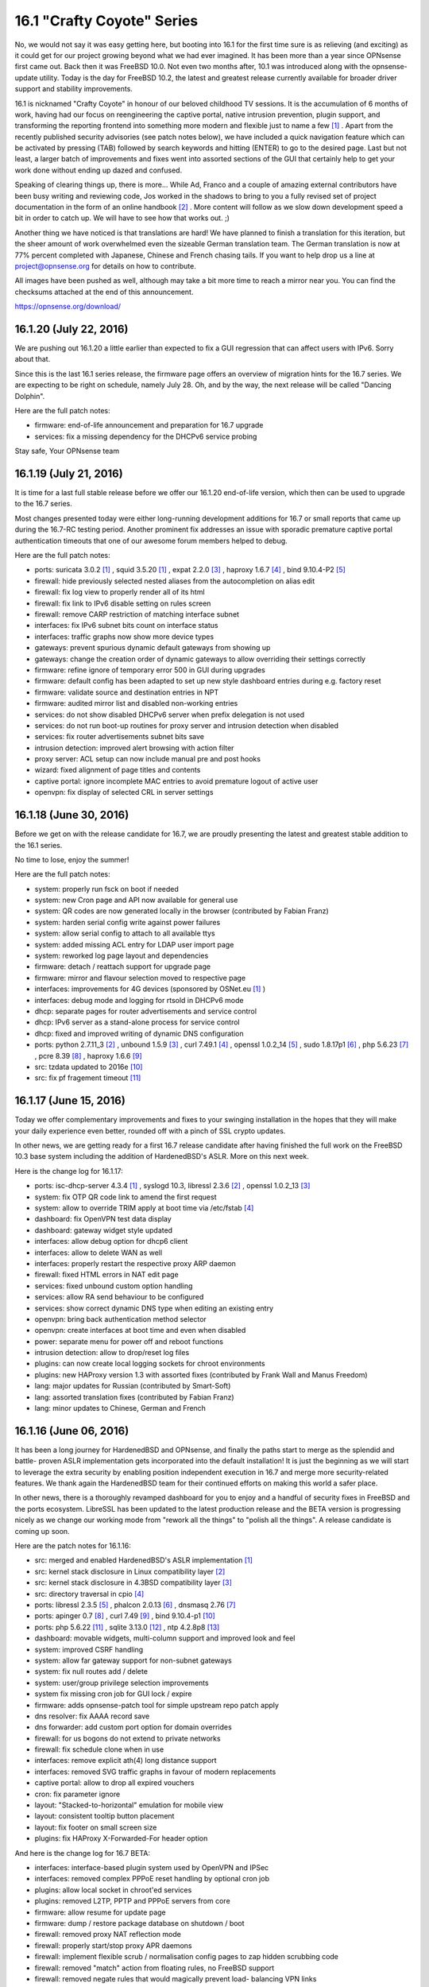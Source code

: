 ===========================================================================================
16.1  "Crafty Coyote" Series
===========================================================================================



No, we would not say it was easy getting here, but booting into 16.1
for the first time sure is as relieving (and exciting) as it could get
for our project growing beyond what we had ever imagined.  It has been
more than a year since OPNsense first came out.  Back then it was
FreeBSD 10.0.  Not even two months after, 10.1 was introduced along
with the opnsense-update utility.  Today is the day for FreeBSD 10.2,
the latest and greatest release currently available for broader driver
support and stability improvements.

16.1 is nicknamed "Crafty Coyote" in honour of our beloved childhood
TV sessions.  It is the accumulation of 6 months of work, having had
our focus on reengineering the captive portal, native intrusion
prevention, plugin support, and transforming the reporting frontend
into something more modern and flexible just to name a few `[1] <https://opnsense.org/about/road-map/>`__ .  Apart
from the recently published security advisories (see patch notes below),
we have included a quick navigation feature which can be activated by
pressing (TAB) followed by search keywords and hitting (ENTER) to go to
the desired page.  Last but not least, a larger batch of improvements
and fixes went into assorted sections of the GUI that certainly help
to get your work done without ending up dazed and confused.

Speaking of clearing things up, there is more...  While Ad, Franco
and a couple of amazing external contributors have been busy writing
and reviewing code, Jos worked in the shadows to bring to you a fully
revised set of project documentation in the form of an online
handbook `[2] <https://docs.opnsense.org/>`__ .  More content will follow as we slow down development
speed a bit in order to catch up.  We will have to see how that works
out.  ;)

Another thing we have noticed is that translations are hard!  We have
planned to finish a translation for this iteration, but the sheer
amount of work overwhelmed even the sizeable German translation team.
The German translation is now at 77% percent completed with Japanese,
Chinese and French chasing tails.  If you want to help drop us a line
at project@opnsense.org for details on how to contribute.

All images have been pushed as well, although may take a bit more time
to reach a mirror near you.  You can find the checksums attached at the
end of this announcement.

https://opnsense.org/download/


--------------------------------------------------------------------------
16.1.20 (July 22, 2016)
--------------------------------------------------------------------------


We are pushing out 16.1.20 a little earlier than expected to fix a
GUI regression that can affect users with IPv6.  Sorry about that.

Since this is the last 16.1 series release, the firmware page offers
an overview of migration hints for the 16.7 series.  We are expecting
to be right on schedule, namely July 28.  Oh, and by the way, the next
release will be called "Dancing Dolphin".

Here are the full patch notes:

* firmware: end-of-life announcement and preparation for 16.7 upgrade
* services: fix a missing dependency for the DHCPv6 service probing


Stay safe,
Your OPNsense team

--------------------------------------------------------------------------
16.1.19 (July 21, 2016)
--------------------------------------------------------------------------


It is time for a last full stable release before we offer our
16.1.20 end-of-life version, which then can be used to upgrade
to the 16.7 series.

Most changes presented today were either long-running development
additions for 16.7 or small reports that came up during the 16.7-RC
testing period.  Another prominent fix addresses an issue with
sporadic premature captive portal authentication timeouts that
one of our awesome forum members helped to debug.

Here are the full patch notes:

* ports: suricata 3.0.2 `[1] <https://suricata-ids.org/2016/06/20/suricata-3-0-2-released/>`__ , squid 3.5.20 `[1] <https://suricata-ids.org/2016/06/20/suricata-3-0-2-released/>`__ , expat 2.2.0 `[3] <http://expat.sourceforge.net/>`__ ,
  haproxy 1.6.7 `[4] <http://www.haproxy.org/download/1.6/src/CHANGELOG>`__ , bind 9.10.4-P2 `[5] <https://kb.isc.org/article/AA-01396/81/BIND-9.10.4-P2-Release-Notes.html>`__ 
* firewall: hide previously selected nested aliases from the
  autocompletion on alias edit
* firewall: fix log view to properly render all of its html
* firewall: fix link to IPv6 disable setting on rules screen
* firewall: remove CARP restriction of matching interface subnet
* interfaces: fix IPv6 subnet bits count on interface status
* interfaces: traffic graphs now show more device types
* gateways: prevent spurious dynamic default gateways from showing up
* gateways: change the creation order of dynamic gateways to allow
  overriding their settings correctly
* firmware: refine ignore of temporary error 500 in GUI during upgrades
* firmware: default config has been adapted to set up new style
  dashboard entries during e.g. factory reset
* firmware: validate source and destination entries in NPT
* firmware: audited mirror list and disabled non-working entries
* services: do not show disabled DHCPv6 server when prefix delegation
  is not used
* services: do not run boot-up routines for proxy server and intrusion
  detection when disabled
* services: fix router advertisements subnet bits save
* intrusion detection: improved alert browsing with action filter
* proxy server: ACL setup can now include manual pre and post hooks
* wizard: fixed alignment of page titles and contents
* captive portal: ignore incomplete MAC entries to avoid premature
  logout of active user
* openvpn: fix display of selected CRL in server settings



--------------------------------------------------------------------------
16.1.18 (June 30, 2016)
--------------------------------------------------------------------------


Before we get on with the release candidate for 16.7, we are proudly
presenting the latest and greatest stable addition to the 16.1 series.

No time to lose, enjoy the summer!

Here are the full patch notes:

* system: properly run fsck on boot if needed
* system: new Cron page and API now available for general use
* system: QR codes are now generated locally in the browser
  (contributed by Fabian Franz)
* system: harden serial config write against power failures
* system: allow serial config to attach to all available ttys
* system: added missing ACL entry for LDAP user import page
* system: reworked log page layout and dependencies
* firmware: detach / reattach support for upgrade page
* firmware: mirror and flavour selection moved to respective page
* interfaces: improvements for 4G devices (sponsored by OSNet.eu `[1] <https://www.osnet.eu/>`__ )
* interfaces: debug mode and logging for rtsold in DHCPv6 mode
* dhcp: separate pages for router advertisements and service control
* dhcp: IPv6 server as a stand-alone process for service control
* dhcp: fixed and improved writing of dynamic DNS configuration
* ports: python 2.7.11_3 `[2] <http://bugs.python.org/issue26171>`__ , unbound 1.5.9 `[3] <https://nlnetlabs.nl/projects/unbound/download/>`__ , curl 7.49.1 `[4] <https://curl.haxx.se/changes.html>`__ ,
  openssl 1.0.2_14 `[5] <https://cve.mitre.org/cgi-bin/cvename.cgi?name=CVE-2016-2177>`__ , sudo 1.8.17p1 `[6] <https://www.sudo.ws/sudo/changes.html>`__ , php 5.6.23 `[7] <https://php.net/ChangeLog-5.php#5.6.23>`__ ,
  pcre 8.39 `[8] <http://www.pcre.org/original/changelog.txt>`__ , haproxy 1.6.6 `[9] <http://www.haproxy.org/download/1.6/src/CHANGELOG>`__ 
* src: tzdata updated to 2016e `[10] <http://mm.icann.org/pipermail/tz-announce/2016-June/000039.html>`__ 
* src: fix pf fragement timeout `[11] <https://lists.freebsd.org/pipermail/freebsd-pf/2016-May/008044.html>`__ 



--------------------------------------------------------------------------
16.1.17 (June 15, 2016)
--------------------------------------------------------------------------


Today we offer complementary improvements and fixes to your swinging
installation in the hopes that they will make your daily experience
even better, rounded off with a pinch of SSL crypto updates.

In other news, we are getting ready for a first 16.7 release candidate
after having finished the full work on the FreeBSD 10.3 base system
including the addition of HardenedBSD's ASLR.  More on this next week.

Here is the change log for 16.1.17:

* ports: isc-dhcp-server 4.3.4 `[1] <https://kb.isc.org/article/AA-01364/82/DHCP-4.3.4-Release-Notes.html>`__ , syslogd 10.3, libressl 2.3.6 `[2] <http://ftp.openbsd.org/pub/OpenBSD/LibreSSL/libressl-2.3.6-relnotes.txt>`__ , openssl 1.0.2_13 `[3] <https://github.com/freebsd/freebsd-ports/commit/5ae24c9c91bd>`__ 
* system: fix OTP QR code link to amend the first request
* system: allow to override TRIM apply at boot time via /etc/fstab `[4] <https://forum.opnsense.org/index.php?topic=3044>`__ 
* dashboard: fix OpenVPN test data display
* dashboard: gateway widget style updated
* interfaces: allow debug option for dhcp6 client
* interfaces: allow to delete WAN as well
* interfaces: properly restart the respective proxy ARP daemon
* firewall: fixed HTML errors in NAT edit page
* services: fixed unbound custom option handling
* services: allow RA send behaviour to be configured
* services: show correct dynamic DNS type when editing an existing entry
* openvpn: bring back authentication method selector
* openvpn: create interfaces at boot time and even when disabled
* power: separate menu for power off and reboot functions
* intrusion detection: allow to drop/reset log files
* plugins: can now create local logging sockets for chroot environments
* plugins: new HAProxy version 1.3 with assorted fixes (contributed by Frank Wall and Manus Freedom)
* lang: major updates for Russian (contributed by Smart-Soft)
* lang: assorted translation fixes (contributed by Fabian Franz)
* lang: minor updates to Chinese, German and French



--------------------------------------------------------------------------
16.1.16 (June 06, 2016)
--------------------------------------------------------------------------


It has been a long journey for HardenedBSD and OPNsense, and
finally the paths start to merge as the splendid and battle-
proven ASLR implementation gets incorporated into the default
installation!  It is just the beginning as we will start to
leverage the extra security by enabling position independent
execution in 16.7 and merge more security-related features.
We thank again the HardenedBSD team for their continued efforts
on making this world a safer place.

In other news, there is a thoroughly revamped dashboard for you
to enjoy and a handful of security fixes in FreeBSD and the ports
ecosystem.  LibreSSL has been updated to the latest production
release and the BETA version is progressing nicely as we change
our working mode from "rework all the things" to "polish all the
things".  A release candidate is coming up soon.

Here are the patch notes for 16.1.16:

* src: merged and enabled HardenedBSD's ASLR implementation `[1] <https://github.com/yetitecnologia/src/commit/e13c0d42ebbd4>`__ 
* src: kernel stack disclosure in Linux compatibility layer `[2] <https://www.freebsd.org/security/advisories/FreeBSD-SA-16:20.linux.asc>`__ 
* src: kernel stack disclosure in 4.3BSD compatibility layer `[3] <https://www.freebsd.org/security/advisories/FreeBSD-SA-16:21.43bsd.asc>`__ 
* src: directory traversal in cpio `[4] <https://www.freebsd.org/security/advisories/FreeBSD-SA-16:22.libarchive.asc>`__ 
* ports: libressl 2.3.5 `[5] <http://ftp.openbsd.org/pub/OpenBSD/LibreSSL/libressl-2.3.5-relnotes.txt>`__ , phalcon 2.0.13 `[6] <https://github.com/phalcon/cphalcon/releases/tag/phalcon-v2.0.13>`__ , dnsmasq 2.76 `[7] <https://www.thekelleys.org.uk/dnsmasq/CHANGELOG>`__ 
* ports: apinger 0.7 `[8] <https://github.com/yetitecnologia/apinger/blob/master/NEWS>`__ , curl 7.49 `[9] <https://curl.haxx.se/changes.html>`__ , bind 9.10.4-p1 `[10] <https://kb.isc.org/article/AA-01383/81/BIND-9.10.4-P1-Release-Notes.html>`__ 
* ports: php 5.6.22 `[11] <https://php.net/ChangeLog-5.php#5.6.22>`__ , sqlite 3.13.0 `[12] <https://sqlite.org/releaselog/3_13_0.html>`__ , ntp 4.2.8p8 `[13] <https://www.eecis.udel.edu/~ntp/ntp_spool/ntp4/ChangeLog-stable>`__ 
* dashboard: movable widgets, multi-column support and improved
  look and feel
* system: improved CSRF handling
* system: allow far gateway support for non-subnet gateways
* system: fix null routes add / delete
* system: user/group privilege selection improvements
* system fix missing cron job for GUI lock / expire
* firmware: adds opnsense-patch tool for simple upstream repo patch apply
* dns resolver: fix AAAA record save
* dns forwarder: add custom port option for domain overrides
* firewall: for us bogons do not extend to private networks
* firewall: fix schedule clone when in use
* interfaces: remove explicit ath(4) long distance support
* interfaces: removed SVG traffic graphs in favour of modern replacements
* captive portal: allow to drop all expired vouchers
* cron: fix parameter ignore
* layout: "Stacked-to-horizontal" emulation for mobile view
* layout: consistent tooltip button placement
* layout: fix footer on small screen size
* plugins: fix HAProxy X-Forwarded-For header option

And here is the change log for 16.7 BETA:

* interfaces: interface-based plugin system used by OpenVPN and IPSec
* interfaces: removed complex PPPoE reset handling by optional cron job
* plugins: allow local socket in chroot'ed services
* plugins: removed L2TP, PPTP and PPPoE servers from core
* firmware: allow resume for update page
* firmware: dump / restore package database on shutdown / boot
* firewall: removed proxy NAT reflection mode
* firewall: properly start/stop proxy APR daemons
* firewall: implement flexible scrub / normalisation config pages to
  zap hidden scrubbing code
* firewall: removed "match" action from floating rules, no FreeBSD
  support
* firewall: removed negate rules that would magically prevent load-
  balancing VPN links
* system: migrated new cron handling to do privilege separation where
  possible
* system: better branding support for boot loader on package install /
  remove
* system: remove single forward GUI item for RFC 2893, can be set in
  NAT just as well
* router advertisements: allow to set mode and min / max intervals



--------------------------------------------------------------------------
16.1.15 (May 25, 2016)
--------------------------------------------------------------------------


We are dropping in for a quick update bundling assorted fixes
and general improvements throughout the code.  Not much to add
this week, see for yourselves...

Do not forget that ASLR is coming next week.  :)

Here are the full patch notes for 16.1.15:

* system: make authentication fallback configurable
* system: settings cleanup and prettify
* system: added explicit ETC timezone selection
* high availability: add page for remote service control
* high availability: properly enforce authentication
* firmware: reboot and poweroff API actions
* firmware: only kill GUI process, not captive portal
* firmware: show errors in update window
* firmware: keep polling for progress even when GUI restarts
* backend: skip failing templates on bootup
* trust: fix CA certificate count in overview
* trust: allow key size up to 8192 bits
* firewall: fix invalid NPT rule generation
* firewall: speed up filter log pages
* firewall: do not allow to change virtual IP mode after creation
* firewall: moved settings page and rearranged settings accordingly
* interfaces: unhook all but the last custom PHP module functions
* interfaces: moved settings page and rearranged settings accordingly
* dhcp: do not override RA settings after save
* dns: resolver outgoing interface section moved to advanced as it
  will break setups with dynamic interfaces selected there
* load balancer: sticky mode from firewall / system split off as
  separate setting
* snmp: do not allow unicode in system location
* intrusion detection: remove deprecated rbn-malvertisers.rules set
* intrusion detection: add promiscuous mode / physical interface selection
* overall: fix menu width on small size screens
* overall: numerous translation fixes (contributed by Frederic Lietart)
* overall: numerous translation fixes (contributed by Fabian Franz)
* plugins: assorted bugfixes for HAProxy (contributed by Frank Wall)
* mvc: fix translations by adding an escaping wrapper

And here are the patch notes for 16.7 BETA:

* system: reworked the user / group manager privilege selection
* firewall: IPv6 outbound NAT rework
* interfaces: allow debug mode for DHCPv6 client
* interfaces: remove ath(4) long distance helpers
* dns: add custom port option for domain overrides
* gateways/routes: fix for far gateway setups
* overall: add stacked-to-horizontal feature for input forms


Stay safe,
Your OPNsense team

--------------------------------------------------------------------------
16.1.14 (May 18, 2016)
--------------------------------------------------------------------------


It is time for something new.  How about an update with your new NetFlow
remote export.  Or your local reporting frontend?  Well, you can always
use both if you like.  Read all about it here:

https://docs.opnsense.org/manual/netflow.html

Furthermore, we have added the brand new AQM CoDel version 0.2.1 to the
mix, yesterday's FreeBSD security advisories, released the HAProxy plugin,
bundled a full Japanese translation.  And two-factor authentication support
for our components?  Yes, we also have that now.  :)

There is also a refreshed website for our general viewing pleasure.  Let
us know what you think or what it is missing.

https://opnsense.org/

And now, here is the full change log for 16.1.14:

* src: tzdata updated to 2014d `[1] <http://mm.icann.org/pipermail/tz-announce/2016-April/000038.html>`__ 
* src: dummynet AQM updated to 0.2.1 `[2] <http://caia.swin.edu.au/freebsd/aqm/patches/ChangeLog-0.2.1.txt>`__ 
* src: fix multiple OpenSSL vulnerabilities `[3] <https://www.freebsd.org/security/advisories/FreeBSD-SA-16:17.openssl.asc>`__ 
* src: fix excessive latency in x86 IPI delivery `[4] <https://www.freebsd.org/security/advisories/FreeBSD-EN-16:07.ipi.asc>`__ 
* src: fix memory leak in ZFS `[5] <https://www.freebsd.org/security/advisories/FreeBSD-EN-16:08.zfs.asc>`__ 
* src: fix buffer overflow in keyboard driver `[6] <https://www.freebsd.org/security/advisories/FreeBSD-SA-16:18.atkbd.asc>`__ 
* src: fix incorrect argument handling in sendmsg `[7] <https://www.freebsd.org/security/advisories/FreeBSD-SA-16:19.sendmsg.asc>`__ 
* ports: sqlite 3.12.2 `[8] <https://sqlite.org/releaselog/3_12_2.html>`__ , openvpn 2.3.11 `[9] <https://community.openvpn.net/openvpn/wiki/ChangesInOpenvpn23#OpenVPN2.3.11>`__ , squid 3.5.19 `[10] <http://ftp.meisei-u.ac.jp/mirror/squid/squid-3.5-ChangeLog.txt>`__ 
* plugins: HAProxy plugin version 1.0 (contributed by Frank Wall)
* lang: Japanese 100% completed
* lang: updates for French and German
* interfaces: removed polling support
* interfaces: allow subnet size of 31 bits
* high availability: can now sync DNS resolver configuration
* cron: reworked job registration
* system: do not unload cryptodev to prevent panics when used by OpenVPN
* system: user expiration date edit now has a fancy date picker
* system: add RFC 6238 (TOTP) support for two-factor authentication
* reporting: added local NetFlow reporting frontend `[11] <https://docs.opnsense.org/manual/how-tos/insight.html>`__ 
* reporting: added remote NetFlow exporter for multiple sources `[12] <https://docs.opnsense.org/manual/how-tos/netflow_exporter.html>`__ 
* firewall: fixed schedule cloning
* services: lower intervals for router advertisement messages

And this is the change log for 16.7 BETA:

* firmware: assorted improvements for error reporting and smooth operation
* firmware: partial fix for Nano update issues when RAM is too small
* intrusion detection: promiscuous interface mode for better VLAN operation
* gateways/routes: support for gateways outside of the interface subnet
* routes: fixed null routes / blackholes
* interfaces: SVG traffic graphs replaced by modern alternative
* dashboard: finished the rework, ready for general testing
* firewall: removed the need for custom kernel patches for schedules
* lang: numerous improvements (contributed by Fabian Franz)



--------------------------------------------------------------------------
16.1.13 (May 04, 2016)
--------------------------------------------------------------------------


Ever so swiftly we are adopting the OpenSSL and LibreSSL updates
and welcome the cooperation between both projects on this one.
Way to go guys!

In other news, NTP and Bind were updated to their latest versions.
The gateway monitoring tool Apinger can now properly handle NTP
taking over time from time to time.  Er, anyway, language packs
will become pluggable in the long run and the MVC work for the
HAProxy plugin is now completely bundled with the release.  Plugin
release is currently scheduled for 16.1.14.

Here is the full change log for 16.1.13:

* ports: ntp 4.2.8p7 `[1] <http://support.ntp.org/bin/view/Main/SecurityNotice#Recent_Vulnerabilities>`__ , bind 9.10.4 `[2] <https://ftp.isc.org/isc/bind/9.10.4/RELEASE-NOTES-bind-9.10.4.html>`__ , php 5.6.21 `[3] <https://php.net/ChangeLog-5.php#5.6.21>`__ ,
  libressl 2.2.7 `[4] <http://ftp.openbsd.org/pub/OpenBSD/LibreSSL/libressl-2.2.7-relnotes.txt>`__ , openssl 1.0.2h `[5] <https://mta.openssl.org/pipermail/openssl-announce/2016-May/000072.html>`__ 
* languages: newly packaged translations with latest updates
* gateways: apinger monitoring quality is no longer affected by
  NTP operation
* backend: lowered configd connection timeout for better response
  time when unavailable
* backend: plugged numerous minor crash reports caused by configd
* backup: reworked backup strategies for RRD and DHCP leases
* interfaces: allow bridges with at least one member
* rc: defer recover for packages to avoid database duplication
* intrusion detection: added an eicar test ruleset
* intrusion detection: fixed sort order of rulesets
* captive portal: properly catch exception for accounting
  background job
* firewall: annotate deprecated ICMP types in rule filter selection
* firewall: direction arrows in rule overview now have different
  colours for easier distinction
* gui: correct HTML escaping in MVC between client-side JavaScript
  and server-side API
* gui: various improvements in MVC components required for upcoming
  HAProxy plugin
* gui: enable tooltips in MVC base template
* gui: set HTTP-only cookie

And here is what changed in 16.7 Beta:

* dashboard: selectable multi-column count
* dashboard: half-way through widget modernisation
* dashboard: brought back drag and drop for widget reordering
* dashboard: new pluggable API backend for widgets
* languages: added first steps for Turkish
* backend: removed legacy PHP module for interface information collection
* gui: improve and streamline CSRF protection
* netflow: fixed bug with reporting frontend in Safari



--------------------------------------------------------------------------
16.1.12 (April 27, 2016)
--------------------------------------------------------------------------


How are you doing?  We have been doing fine, trying new things, moving
on further...  The progress for our upcoming version 16.7 now accumulates
to 3 full months.  To that end we are making the transition from ALPHA toi
BETA on the 16.7 development series.  And since we have been asked to
incorporate development change logs as well, look no further (well, look
below).

Anyway, 16.1.12 brings a handful of anticipated additions like FreeBSD's
package manager version 1.7.2 and the ability to use CoDel / FQ-Codel in
the traffic shaper.  We have also started to move services to the plugin
framework instead of having them in the base installation.  And, maybe as
a last point, initial work for fixing the trusty apinger utility for
gateway monitoring has surfaced.

Here is the full change log for 16.1.12:

* ports: pkg 1.7.2 `[1] <https://github.com/freebsd/freebsd-ports/commit/aabba637e>`__  `[2] <https://github.com/freebsd/freebsd-ports/commit/d3e9dc5ee>`__  `[3] <https://github.com/freebsd/freebsd-ports/commit/057fbfc94b>`__ , sqlite 3.12.1 `[4] <https://sqlite.org/releaselog/3_12_1.html>`__ , squid 3.5.17 `[5] <http://ftp.meisei-u.ac.jp/mirror/squid/squid-3.5-ChangeLog.txt>`__ 
* firewall: skip anti-lockout WAN rule when only LAN is connected
* firewall: clean up unused alias tabes
* firewall: improve alias usage validation
* firewall: validate / transform url content before save
* traffic shaper: add Codel / FQ-CoDel support `[6] <https://github.com/yetitecnologia/core/issues/505>`__ 
* firmware: changed "halt" to "power off"
* firmware: advertise current product and os version in API
* firmware: kernel and base fetch will now advertise download progress
* interfaces: translation fixes (contributed by Fabian Franz)
* system: fix RRD boot error for CPU temperature graph
* gateways: code modernisation for the trusty apinger utility
* ipsec: added service control to log page
* captive portal: cleanse cert output before write
* proxy: cleanse cert output before write
* proxy: do not stop authenticating after an empty string
* proxy: added log page to ACL
* proxy: remove auth local database as default
* smart: removed from base, can be installed as plugin "os-smart"

And this is the change log for 16.7 BETA:

* netflow: finished exporter capable of sending NetFlow to multiple
  remote destinations
* netflow: finished local reporting frontend on top of collected
  NetFlow data
* interfaces: polling mode has been deprecated and will be phased
  out soon
* vpn: L2TP, PPTP and PPPoE servers have been ported to use MPD5
* vpn: legacy servers have been prepared to be moved from base
  install to plugins
* cron: code preparations for opening up the MVC cron API
* tests: added a unit test framework and several tests
* backup: reworked the RRD and DHCP leases backup strategies
* backup: added the ability to also backup local NetFlow data
* plugins: added the HAProxy plugin (contributed by Frank Wall)
* kernel: CoDel / FQ-CoDel AQM patch version 0.2
* kernel: HardenedBSD's ASLR
* languages: translations have their own repository and package now
* languages: updated Dutch, French, German, Japanese, Russian
* languages: can now collect strings from all plugins
* languages: first steps for Portuguese



--------------------------------------------------------------------------
16.1.11 (April 18, 2016)
--------------------------------------------------------------------------


We are skipping a bit ahead with 16.1.11 to address a CSRF vulnerability,
which outlines the path we have been on since we started `[1] <https://forum.opnsense.org/index.php?topic=2837.0>`__  and we will
surely continue this security-aware trend.

In other news, this update includes native GeoIP alias support, captive
portal voucher customisations requested by many and the last batch of
Russian, effectively bringing it to 100% completed.  Wow!

Here is the full change log:

* services: fix CSRF vulnerability in status_services.php `[2] <https://cxsecurity.com/issue/WLB-2016040106>`__ 
* www: strengthen CSRF secret generation for legacy pages
* dhcp: bring back usage of the authoritative directive
* system: allow periodic backups of RRD and DHCP for non-MFS
* openvpn: status page would not show the correct process status
* captive portal: add option for less secure passwords, password and username length
* firewall: add GeoIP aliases feature
* languages: completed Russian translation (contributed by Smart-Soft)
* languages: updated French



--------------------------------------------------------------------------
16.1.10 (April 14, 2016)
--------------------------------------------------------------------------


It has been a quite uneventful week.  Suricata and Squid have been
upgraded to their latest versions and you can find their individual
change logs below.  The next part of the Russian translation brings
it to number one with a dreamy 83% completed.  Otherwise only small
fixes and improvements have been made and those will not even require
a reboot.

Here is the full list of changes:

* ports: suricata 3.0.1 `[1] <https://suricata-ids.org/2016/04/04/suricata-3-0-1-released/>`__ , squid 3.5.16 `[2] <http://ftp.meisei-u.ac.jp/mirror/squid/squid-3.5-ChangeLog.txt>`__ 
* traffic shaper: added individual tabs to quick navigation
* traffic shaper: fix behaviour on pppoe devices
* openvpn: revive windows installer binaries
* firewall: validate alias url download
* system: improved config history and backup pages layout
* system: increased backup count default from 30 to 60
* system: moved several settings to different pages for better technology alignment
* system: /var /tmp MFS awareness for crash dumps added
* trust: add "IP security IKE intermediate" to server key usage
* firmware: moved reboot, halt and defaults pages to new home
* proxy: add redirection rule creation link for HTTPS proxy (contributed by Fabian Franz)
* pptp: prevent service from printing boot messages due to a stale entry in the default config.xml
* interfaces: show LAGG protocol in overview page
* languages: another large batch of Russian, now 83% complete (contributed by Smart-Soft)
* languages: updated French, German and Japanese


--------------------------------------------------------------------------
16.1.9 (April 08, 2016)
--------------------------------------------------------------------------


We expect all of you are doing well?  It has been a longer while
since the last update so 16.1.9 has got a bit of everything to
keep the spirits high.  :)

There is tremendous progress in the translations.  It just so
happens that we now have a comprehensive Russian translation as
well which is going to be completed in the upcoming weeks.  Many
thanks to Smart-Soft for making this happen.  The contender
is Japanese through the work of Chie Taguchi, who did most of the
translation that we have had for a year.  It is going to be a
close race to the finish line for both languages.  Then again,
the whole translation team is doing an amazing job.

As polarising as it may be, we have added HTTPS support in the
proxy server.  Another noteworthy item is StrongSwan 5.4.0, which
helps to address IPSec status page hangs that some have observed
with complex setups.  We are looking for feedback for these items,
please do write in.

Here are the full patch notes:

* src: tzdata updated to 2016c `[1] <http://mm.icann.org/pipermail/tz-announce/2016-March/000037.html>`__ 
* src: prevent kernel panic on ipfw/dummynet module unload
* src: let ng_ether_attach() only attach to supported types to avoid kernel panics
* ports: curl 7.48.0 `[2] <https://curl.haxx.se/changes.html>`__ , strongswan 5.4.0 `[3] <https://wiki.strongswan.org/projects/strongswan/wiki/Changelog54>`__ , pcre 8.38 (patched CVE-2016-1283) `[4] <https://web.nvd.nist.gov/view/vuln/detail?vulnId=CVE-2016-1283>`__ , php 5.6.20 `[5] <https://php.net/ChangeLog-5.php#5.6.20>`__ 
* languages: added Russian to the release, now 60% complete (contributed by Smart-Soft)
* languages: updated Japanese, now 70% complete (contributed by Chie Taguchi)
* languages: updated German, now 81% complete
* languages: updated French, now 50% complete
* firewall: allow editing of up to 5000 aliases
* firewall: remove link to associated filter rule edit as edit is not allowed
* firewall: add port range check to aliases edit
* firewall: when alias URL SSL verification is off, do not verify the hostname either
* firewall: condense alias pages into a single view
* firewall: remember scrolling position to return to the previous position after edit
* firewall: alias import now supports type selection (network and host types)
* firmware: added German-based mirror (contributed by Alexander Lauster)
* system: load modules before setting tunables to support settings for modules
* system: fix boot issue that prevented SSH from starting up in some instances
* interface: do not show wireless parents on the assignment page as it cannot be assigned
* ipsec: individual collapse/expand for status page
* dhcp: allow backwards-compatibility with imported configs
* captive portal: fix missing busyTimeout on voucher database access
* openvpn: remember scrolling position to return to the previous position after edit
* proxy: HTTPS support added
* proxy: added ability to change the hostname and admin email (contributed by Frederic Lietart)
* proxy: avoid race condition on cache dir creation (contributed by Frederic Lietart)
* development: allow hiding of menu entries using the Visibility="delete" attribute



--------------------------------------------------------------------------
16.1.8 (May 23, 2016)
--------------------------------------------------------------------------


This quick 16.1.8 is not a big update, but it means a lot.  We have
finished our full sweep of the GUI to update the look and feel of all
pages and made the code ready for what is to come now: new features
that are on our roadmap for 16.7.  The first one will be the HTTPS
proxy, but there is also NetFlow and improved statistics / reporting
on the shortlist.

A day after 16.1.7 was out last week, FreeBSD 10.2-RELEASE-p14 was
announced.  Of the four patches enclosed, the two Hyper-V patches we
have already brought to OPNsense over a month ago, the OpenSSH patch
does not apply since we only use the port and already had it up-to-date.
That leaves us with only one patch that we are shipping now to complete
the experience.

Attention to everyone using OpenVPN + cryptodev acceleration: the
cryptodev module along with older crypto drivers has been removed
from the kernel itself, which means that if you need to keep using
it, go to System: Settings: Misc and reconfigure your crypto hardware
including an enable of cryptodev usage.

The refreshed images for 16.1 (based on 16.1.8) have been pushed to
the mirrors.  You can find the checksums attached at the end of this
announcement.

https://opnsense.org/download/

Here are the full patch notes:

* src: updated tzdata to version 2016b `[1] <http://mm.icann.org/pipermail/tz-announce/2016-March/000036.html>`__ 
* src: fix incorrect argument validation in sysarch `[2] <https://www.freebsd.org/security/advisories/FreeBSD-SA-16:15.sysarch.asc>`__ 
* src: fix pfi_table_update: cannot set new addresses
* src: added APU2 temperature sensor support
* ports: unbound 1.5.8 `[3] <https://nlnetlabs.nl/projects/unbound/download/>`__ , sudo 1.8.16 `[4] <https://www.sudo.ws/stable.html#1.8.16>`__ , pcre 8.38 `[5] <http://vcs.pcre.org/pcre/code/trunk/ChangeLog?view=markup>`__ 
* proxy: better matching for overlapping URLs
* universal plug and play: refactored pages for improved look and feel
* vpn: refactored L2TP and PPTP pages for improved look and feel
* openvpn: fix missed configure stage for Peer to Peer (TLS/SSL) mode
* system: reworked the behaviour of thermal and crypto modules
* firewall: tweaked a few rule indicator icons to improve clarity
* firewall: improved alias validation on edit
* interfaces: also add previous DHCP override fixes for IPv6
* language: updated French and German



.. code-block::

    # SHA256 (OPNsense-16.1.8-OpenSSL-cdrom-amd64.iso.bz2) = 6cdf41e71ad98499bc1c787f03c1e7d055855434c1a7c7917d147a27b18eaecf
    # SHA256 (OPNsense-16.1.8-OpenSSL-nano-amd64.img.bz2) = d290d9e4d63b5998573b88b4c5fbcee8a4af8448aaa363476945de075d20efd1
    # SHA256 (OPNsense-16.1.8-OpenSSL-serial-amd64.img.bz2) = cbf459c8b0313cbd601af478317f2227e360871e83f60a3891be4b94a4feb948
    # SHA256 (OPNsense-16.1.8-OpenSSL-vga-amd64.img.bz2) = 3d75b4e6a24a26e081a267b06b24b71cce15ab965e502cc66575fe6225cb9eb9

.. code-block::

    # SHA256 (OPNsense-16.1.8-OpenSSL-cdrom-i386.iso.bz2) = a25550ce5468903eb020da5e7a2bda6e306a92eb5c84949604c12cb3ffafa7f8
    # SHA256 (OPNsense-16.1.8-OpenSSL-nano-i386.img.bz2) = 3a00cfba7c43fd63114616d3ee8964c953bbb69c53f284d69617b93d61aaa677
    # SHA256 (OPNsense-16.1.8-OpenSSL-serial-i386.img.bz2) = 775ec2fc3a74996d1fa9b083799e25f6c4a28943ff0ce4508fbe44e897879748
    # SHA256 (OPNsense-16.1.8-OpenSSL-vga-i386.img.bz2) = 919675cbec826ea81076a68985860c0d18da1a7c81d37636207b4f5e14d44c5b

.. code-block::

    # MD5 (OPNsense-16.1.8-OpenSSL-cdrom-amd64.iso.bz2) = f585005298cc39c3ad6629f71e6102ad
    # MD5 (OPNsense-16.1.8-OpenSSL-nano-amd64.img.bz2) = 729f5c34254cdca51ae5ae1c50600ab3
    # MD5 (OPNsense-16.1.8-OpenSSL-serial-amd64.img.bz2) = bb62af11eb4c3abe03b4f5fa3187ff1a
    # MD5 (OPNsense-16.1.8-OpenSSL-vga-amd64.img.bz2) = f2331360601744806e8f34c03fa8c6f2

.. code-block::

    # MD5 (OPNsense-16.1.8-OpenSSL-cdrom-i386.iso.bz2) = e9a09094665b1183f49d42b9d5a2b785
    # MD5 (OPNsense-16.1.8-OpenSSL-nano-i386.img.bz2) = ecd4c75c1d5aee3189958faa9102c851
    # MD5 (OPNsense-16.1.8-OpenSSL-serial-i386.img.bz2) = 8b9429912fd0d7f853e238e5cee4866c
    # MD5 (OPNsense-16.1.8-OpenSSL-vga-i386.img.bz2) = 509e381469817ab9c749f7a29956ea94

--------------------------------------------------------------------------
16.1.7 (March 16, 2016)
--------------------------------------------------------------------------


Time for a quick update!  We are still polishing our non-MVC GUI pages
to match the modern style of the MVC equivalents and fix a few minor
bugs along the way.  In these matters, we ask for your participation in
critically reviewing the changes below in order to catch remaining
issues as soon as possible.  We expect to finish our full code sweep
next week.  After that we will shift focus to work on new features.

The upgrades from 15.7.25 to 16.1.x briefly stalled with 16.1.6 due to
a dormant incompatibility in the FreeBSD package management tool after
flipping from 10.1 to 10.2, so we went ahead and made it all better.
More precaution in our own update tools will hopefully prevent such
unwanted breakage in the future, but we understand that these things
can slip through. :)

New images are on the way shortly after 16.1.8.  We are also introducing
the new "opnsense-stable" firmware path and some cool upgrade features
for our brave testers.  More explanations will follow soon.

Here are the full patch notes:

* ports: pecl-radius 1.3.0 `[1] <https://pecl.php.net/package-changelog.php?package=radius>`__ , bind 9.10.3-P4 `[2] <https://kb.isc.org/article/AA-01363/81/BIND-9.10.3-P4-Release-Notes.html>`__ , bsnmp-ucd 0.4.2 `[3] <https://github.com/trociny/bsnmp-ucd/blob/master/CHANGELOG>`__ , openssh 7.2p2 `[4] <http://www.openssh.com/txt/release-7.2p2>`__ , sqlite 3.11.1 `[5] <https://sqlite.org/releaselog/3_11_1.html>`__ 
* captive portal: add session timeout to status info
* firewall: fix non-report of errors when filter reload errors could not be parsed
* pppoe server: make service control buttons work with multiple instances
* wake on lan: reworked pages for a polished look and feel
* load balancer: reworked pages for a polished look and feel
* dashboard: better colouring for widget status bars
* dns filter: reworked page for a polished look and feel
* dns rfc2136: reworked pages for a polished look and feel
* igmp proxy: reworked pages for a polished look and feel
* system: routes diagnostics page ported to MVC
* proxy: adjust category visibility as not all of them were shown before
* firmware: fix an overzealous upgrade run when the package tool only changes options
* firmware: fixed the binary upgrade patch from 15.7.x in FreeBSD's package tool
* network time: reworked pages for a polished look and feel
* system: removed NTP settings from general settings
* snmp: refactored page for a polished look and feel
* access: let only root access status.php as it leaks too much info
* development: remove the automount features
* development: added in-place package upgrades using the upstream repository
* development: addition of "opnsense-stable" package on our way to nightly builds
* development: opnsense-update can now install locally available base and kernel sets



--------------------------------------------------------------------------
16.1.6 (March 09, 2016)
--------------------------------------------------------------------------


It is update time!  This time around, DHCP and DNS have been freshened up
thoroughly, removing both potential and real problems from the GUI and
underneath.  Additionally, the proxy server gained ICAP support and a
category-based remote block list selection.

Our firmware mirror support has finally been extended so that it is now
possible to pull all updates from a single mirror, which will very soon
make it possible to run a local mirror for your internal installations.
We are also shipping the original FreeBSD OpenSSL patch, although the
security issues cannot not surface on OPNsense.  We just like to be
thorough.

Here are the full patch notes:

* src: Fix multiple vulnerabilities of OpenSSL `[1] <https://github.com/freebsd/freebsd/commit/7d8d4cb5>`__ 
* src: update tzdata to 2016a `[2] <http://mm.icann.org/pipermail/tz-announce/2016-January/000035.html>`__ 
* ports: openssh 7.2p1 `[3] <http://www.openssh.com/txt/release-7.2>`__ , isc-dhcp-43 4.3.3P1_1 `[4] <https://www.isc.org/blogs/isc-dhcp-4-3-0-is-live/>`__ , php 5.6.19 `[5] <https://php.net/ChangeLog-5.php#5.6.19>`__ , curl 7.41.1 `[6] <https://curl.haxx.se/changes.html>`__ 
* firmware: mirror selection has been widened to include kernel/base upgrades
* firmware: bootstrap utility can now directly install e.g. the development version
* dhcp: all GUI pages have been reworked for a polished look and feel
* proxy: added category-based remote file support if compressed file contains multiple files
* proxy: added ICAP support (contributed by Fabian Franz)
* proxy: hook up the transparent FTP proxy
* proxy: add intercept on IPv6 for FTP and HTTP proxy options
* logging: syslog facilities, like services, are now fully pluggable
* vpn: stripped an invalid PPTP server configuration from the standard configuration
* vpn: converted to pluggable syslog, menu and ACL
* dyndns: all GUI pages have been reworked for a polished look and feel
* dyndns: widget now shows IPv6 entries too
* dns forwarder: all GUI pages have been reworked for a polished look and feel
* dns resolver: all GUI pages have been reworked for a polished look and feel
* dns resolver: rewrote the dhcp lease registration hooks
* dns resolver: allow parallel operation on non-standard port when dns forwarder is running as well
* firewall: hide outbound nat rule input for "interface address" option and toggle bitmask correctly
* interfaces: fix problem when VLAN tags weren't generated properly
* interfaces: improve interface capability reconfigure
* ipsec: fix service restart behaviour from GUI
* captive portal: add missing chain in certificate generation
* configd: improve recovery and reload behaviour
* load balancer: reordered menu entries for clarity
* ntp: reordered menu entries for clarity
* traffic shaper: fix mismatch for direction + dual interfaces setup
* languages: updated German and French



--------------------------------------------------------------------------
16.1.5 (March 02, 2016)
--------------------------------------------------------------------------


It pleases us to say that although we ship the latest OpenSSL 1.0.2g today,
we have had both SSv2 and SSv3 support disabled in our installation for a
long while, so older installations are also not affected by yesterday's
announcement.  On a slightly related note, LibreSSL was not affected at all.

With that out of the way, we also happily let you know that we are shipping
RFC 4638 support with this stable release.  We also push a fix for an
upstream bug in Unbound and update Squid to the latest version... again. ;)

We have also announced the roadmap for 16.7.  Take a look at our upcoming
milestones:

https://opnsense.org/about/road-map/

And now, here are the full patch notes:

* ports: squid 3.5.15 `[1] <http://ftp.meisei-u.ac.jp/mirror/squid/squid-3.5-ChangeLog.txt>`__ , unbound 1.5.7 hotfix `[2] <https://www.nlnetlabs.nl/bugs-script/show_bug.cgi?id=729>`__ , pkg 1.6.4 hotfix `[3] <https://github.com/freebsd/pkg/issues/1394>`__ ,
  openssl 1.0.2g `[4] <https://www.openssl.org/news/secadv/20160301.txt>`__ 
* services: infrastructure rework for plugin additions
* openvpn: added copy/move to client-specific overrides
* openvpn: allow binding client-specific overrides to specific server(s)
* openvpn: service on/off toggle via overview pages
* openvpn: fix problem with service status display
* openvpn: when services are disabled, make sure a reconfigure will always
  stop the associated process
* vpn: transform PPTP, L2TP and PPPoE servers to plugin addition to be
  removed from base install for 16.7
* vpn: add proper service probing for PPTP, L2TP and PPPoE servers
* interfaces: added RFC 4638 support (MTU > 1492 in PPPoE)
* ntp: disable when no servers are set
* language: updates for Chinese, French and German



--------------------------------------------------------------------------
16.1.4 (February 24, 2016)
--------------------------------------------------------------------------


We pop in for a short stable update, namely 16.1.4.  Squid has been
updated to 3.5.14 and received a GUI entry for maximum_object_size
to define since the default has been reported as a wee bit too small.

In other news, the final roadmap for 16.7 will be unveiled later this
week after much internal discussion.  Our main goals are to finish a
full code audit, further alignment with FreeBSD and a few tiny
surprises.  Stay tuned for those.  :)

Here are the full patch notes:

* ports: squid 3.5.14 `[1] <http://www.squid-cache.org/Versions/v3/3.5/changesets/SQUID_3_5_14.html>`__ 
* dhcp: fix menu expand with IPv6 configuration
* captive portal: fix database timeout lock message
* interfaces: fix expand/collapse on status page for Edge
* proxy: add maximum_object_size setting for squid
* load balancer: improve filter reload to prevent traffic
  lockout (contributed by Frank Wall)
* layout: fix searchable dropdown truncation with IE
* firewall: fix action buttons on alias edit
* menu: updated help menu entries



--------------------------------------------------------------------------
16.1.3 (February 17, 2016)
--------------------------------------------------------------------------


It is time for a smaller update to 16.1.3.  There is another fix for our
Hyper-V users, the health section finally received its CPU temperature
graph and a few ports have been updated to their latest version.  Nothing
of particular interest happened, no issues with glibc from our side today.  :)

A number of assorted issues have been flushed from the code thanks to good
use of the crash reporter.  A special thank you goes to those of you who
submit email addresses and a brief description along with the report.  For
us it is tremendously useful to get as many details as possible and to
verify that our fixed work reliably in a particular use cases before
shipping them.

Enough with the announcing already, here are the full patch notes:

* src: hyperv/kvp: wake up the daemon if it is sleeping due to poll() `[1] <https://github.com/yetitecnologia/core/issues/748>`__ 
* src: Use correct src/dst ports when removing states in pf `[2] <https://github.com/yetitecnologia/src/pull/9>`__ 
* src: finish the boot loader branding by adding a shiny logo
* ports: unbound 1.5.7 `[3] <https://nlnetlabs.nl/projects/unbound/download/#unbound-1-5-7>`__ , openldap 2.4.44 `[4] <https://www.openldap.org/software/release/changes.html>`__ , ca_root_nss 3.22,
  php 5.7.18 `[5] <https://www.php.net/ChangeLog-5.php#5.6.18>`__ , phalcon 2.0.10 `[6] <https://github.com/phalcon/cphalcon/releases/tag/phalcon-v2.0.10>`__ , pkg 1.6.4 `[7] <https://github.com/freebsd/freebsd-ports/commit/364bf01c846>`__  `[8] <https://github.com/freebsd/freebsd-ports/commit/69fe3e55ff5>`__ 
* interfaces: collapsible overview for each interface
* shaper: fix issue with model when not able to save an old config
* health: added pages to ACL for configurable user access
* health: record system CPU temperature in additional graph
* firmware: add UK-based mirror (contributed by Will Jones)
* access: force a visible and non-critical page on non-access redirect
* access: make sure "/" is handled like "/index.php"
* configuration: add a number of previously missing config sections for
  selection on restore/backup
* firewall: bring back alias nesting
* dhcp: add missing DNS resolver awareness
* dhcp: fix multiple minor crash reports
* radvd: add missing DNS resolver awareness
* captive portal: ensure MAC address is saved in lowercase and improve
  validation
* captive portal: fix unicode issue in template generation
* captive portal: correct syslog redirection regression
* crash reporter: limit log size upload to 1MB
* cron: fix validation of hour value
* intrusion detection: show origin link of rule sets in details
* services: add background daemon to known services for easy reload
* services: add captive portal to known services for easy reload
* services: improve redirect on service reload in diagnostics page



--------------------------------------------------------------------------
16.1.2 (February 05, 2016)
--------------------------------------------------------------------------


It is time for a swift update for our dear Hyper-V users.  There is a
packet forwarding regression in FreeBSD 10.2 that has not been added
as errata yet so we had to pin it down with the help of three brave
testers.  If you happen to want to run Hyper-V without going through
the issue, install from an older 15.7 image and upgrade directly to
avoid the bad version.

To improve upon Suricata 3.0 and the SSL fingerprint lists we are now
enabling users to add user-defined rules for adding and enforcing their
own fingerprints.  But wait, that is not all.  On top of that the IP
geolocation feature was added as well while at it.  :)

Otherwise, only smaller bugs have been addressed to make 16.1 look
even shinier.  The FreeBSD security advisory for OpenSSL got integrated
too, but is not of much concern since we consistently use the ports
version for our components.  The important fixes have been shipped
with version 16.1.1 back on Monday.

Here are the full patch notes:

* src: OpenSSL SSLv2 ciphersuite downgrade vulnerability `[1] <https://www.freebsd.org/security/advisories/FreeBSD-SA-16:11.openssl.asc>`__ 
* src: Fix packet forwarding in Hyper-V netvsc driver `[2] <https://bugs.freebsd.org/bugzilla/show_bug.cgi?id=203630>`__ 
* src: Honour disabled pf(4) log flag on dropped packets with IP options `[3] <https://reviews.freebsd.org/D3222>`__ 
* ports: curl 7.47.0 `[4] <https://curl.haxx.se/changes.html>`__ , nettle 3.2 `[5] <https://fossies.org/diffs/nettle/3.1.1_vs_3.2/ChangeLog-diff.html>`__ 
* wizard: fix certificate generation for OpenVPN
* firewall: fix interface selection on post issues in floating rules
* firewall: make category filter multi-select for maximum convenience
* firewall: do not hide gateways from the gateway selection
* firewall: added null routes to the gateway selection
* firewall: rather than hiding associated nat rules, remove their edit
  and clone buttons so they can still be deleted manually
* dns resolver: fix $numprocs setting in config according to manual
* dns resolver: do not render illegal output for empty IPv6 addresses
* dhcp: applying static mappings with DNS resolver enabled no longer
  seems stuck in apply step
* search: resize box on focus and also propagate proxy server tabs
* system: fix inversion bug of the default pass logging setting
* captive portal: properly log messages to associated log file
* intrusion detection: can now add user rules based on SSL fingerprints
  and IP geolocation



--------------------------------------------------------------------------
16.1.1 (February 02, 2016)
--------------------------------------------------------------------------


Today we are following up on the OpenSSL advisories.  LibreSSL was not
affected (surprise, surprise), but received a tiny fix to sync up with
the deprecation of the high-severity SSL_OP_SINGLE_DH_USE option of its
sibling.

In other news, we are shipping a few minor fixes along with all-new
SSL-centric rulesets for the intrusion prevention courtesy of abuse.ch `[3] <https://www.abuse.ch/>`__ .
Protect your assets, they are worth it!

Without fuzz, here are the full patch notes:

* ports: libressl 2.2.6 `[1] <http://ftp.openbsd.org/pub/OpenBSD/LibreSSL/libressl-2.2.6-relnotes.txt>`__ , openssl 1.0.2f `[2] <https://www.openssl.org/news/secadv/20160128.txt>`__ 
* intrusion prevention: add SSL fingerprint blacklist and other abuse lists
  (courtesy of abuse.ch `[3] <https://www.abuse.ch/>`__ )
* captive portal: limit the max vouchers per call
* captive portal: change voucher download filename to match group name
* captive portal: strip bad characters from group name
* captive portal: fix multiple voucher generation
* firewall: add rule categorisation tag field
* search: tweak padding to align with right visual boarder
* console: fix halt script to show product name again
* firmware: revoked the old 15.7 update fingerprint
* interfaces: fix VLAN edit page to show the correct page name
* squid: fix authentication script permission regression
* dashboard: remove non-authoriative hardware crypto probing
* system: do not accept an authentication server with an empty name
* system: added hint that device polling setting needs reboot
  (contributed by Olivier Paroz)
* system: assorted translation fixes (contributed by Fabian Franz)
* logging: unhide IGMP packets from firewall log view
  (contributed by Isaac Levy)



--------------------------------------------------------------------------
16.1 (January 28, 2016)
--------------------------------------------------------------------------


No, we would not say it was easy getting here, but booting into 16.1
for the first time sure is as relieving (and exciting) as it could get
for our project growing beyond what we had ever imagined.  It has been
more than a year since OPNsense first came out.  Back then it was
FreeBSD 10.0.  Not even two months after, 10.1 was introduced along
with the opnsense-update utility.  Today is the day for FreeBSD 10.2,
the latest and greatest release currently available for broader driver
support and stability improvements.

16.1 is nicknamed "Crafty Coyote" in honour of our beloved childhood
TV sessions.  It is the accumulation of 6 months of work, having had
our focus on reengineering the captive portal, native intrusion
prevention, plugin support, and transforming the reporting frontend
into something more modern and flexible just to name a few `[1] <https://opnsense.org/about/road-map/>`__ .  Apart
from the recently published security advisories (see patch notes below),
we have included a quick navigation feature which can be activated by
pressing (TAB) followed by search keywords and hitting (ENTER) to go to
the desired page.  Last but not least, a larger batch of improvements
and fixes went into assorted sections of the GUI that certainly help
to get your work done without ending up dazed and confused.

Speaking of clearing things up, there is more...  While Ad, Franco
and a couple of amazing external contributors have been busy writing
and reviewing code, Jos worked in the shadows to bring to you a fully
revised set of project documentation in the form of an online
handbook `[2] <https://docs.opnsense.org/>`__ .  More content will follow as we slow down development
speed a bit in order to catch up.  We will have to see how that works
out.  ;)

Another thing we have noticed is that translations are hard!  We have
planned to finish a translation for this iteration, but the sheer
amount of work overwhelmed even the sizeable German translation team.
The German translation is now at 77% percent completed with Japanese,
Chinese and French chasing tails.  If you want to help drop us a line
at project@opnsense.org for details on how to contribute.

All images have been pushed as well, although may take a bit more time
to reach a mirror near you.  You can find the checksums attached at the
end of this announcement.

https://opnsense.org/download/

Finally, here are the full patch notes:

* src: FreeBSD 10.2-RELEASE-p11 `[4] <https://www.freebsd.org/releases/10.2R/announce.html>`__ 
* bootstrap: can now update from any available FreeBSD 10 release
* ports: libarchive 3.1.2_6 `[5] <https://vuxml.freebsd.org/freebsd/7c63775e-be31-11e5-b5fe-002590263bf5.html>`__ , Suricata 3.0 `[6] <http://suricata-ids.org/2016/01/27/suricata-3-0-available/>`__ , squid 3.5.13 `[7] <http://ftp.meisei-u.ac.jp/mirror/squid/squid-3.5-ChangeLog.txt>`__ ,
  bind 9.10.3P3 `[8] <https://kb.isc.org/article/AA-01346/81/BIND-9.10.3-P3-Release-Notes.html>`__ , sqlite 3.10.2 `[9] <https://sqlite.org/releaselog/3_10_2.html>`__ , ntp 4.2.8p6 `[10] <http://support.ntp.org/bin/view/Main/SecurityNotice#Recent_Vulnerabilities>`__ 
* firewall: lock source / destination port settings when neither
  TCP nor UDP is selected
* firewall: simplify the outbound page to hide unwanted items and
  zap complicated explanations (contributed by Manuel Faux)
* firewall: do not leak floating rules into other interface tabs
* firewall: add clear button to all log file types
* firewall: hide NAT rules from normal rules screen
* firewall: removed the unsupported dscp rule option
* firewall: display alias descriptions as tooltips (contributed by
  Manuel Faux)
* universal plug and play: switch to secure mode as the new default
* unbound: add MX entries to host overrides (contributed by Manuel Faux)
* gateways: always safe the monitor IP regardless of monitoring being
  on or off
* gateways: properly add and remove routes for monitors on toggle
* backend: fix harmless error message caused by a sample template
* high availability: allow specification of a different port for
  synchronisation
* high availability: special characters are now being properly preserved
* high availability: added new captive portal and traffic shaper as
  sync options
* high availability: reworked and pruned the client synchronisation
* firmware: optional php extensions now peacefully coexist with
  preinstalled extensions
* firmware: update plugin list on refresh to reveal available plugin list
* intrusion detection: adds intrusion prevention mode for netmap(4)
  devices (must disable Hardware CRC manually)
* captive portal: completely rewritten on top of our new components
* proxy: hook up remote ACL settings to translation engine (contributed
  by Fabian Franz)
* proxy: add support for compressed ACLs (.gz, .tar.gz, .tgz, .zip)
* proxy: fix toggle for storage log
* ipsec: improve display of tunnel overview
* openvpn: provide full ca chain on client export (contributed by
  Manuel Faux)
* openvpn: fix engine detection for LibreSSL
* layout: all tooltips and icons of action buttons have been updated
  for proper look and feel (contributed by Manuel Faux)
* layout: added the infamous quick navigation feature
* layout: consolidated the display of the upper right corner
  as "user@host.domain"
* interfaces: reworked all the pages for proper look and feel
* interfaces: ARP and NDP tables have been rewritten and now properly
  show vendor info
* login: improved look and feel
* dashboard: rss widget has been reworked and its library has been
  updated to a new version
* config: recover last backup automatically on broken xml
* menu: properly aligned submenu icons
* system: removed XDebug package from the default installation

We thank all our contributors and users for their ongoing love
and support. <3



.. code-block::

    # SHA256 (OPNsense-16.1-OpenSSL-cdrom-amd64.iso.bz2) = bd94c4bf304fa99d7fb426061cf17f45fa2e427cef3ab089704e14b2b570b261
    # SHA256 (OPNsense-16.1-OpenSSL-nano-amd64.img.bz2) = abd0c9beb843ad8232f9fc5f0b6c68318993b55529bc06a8c331587863a6c13f
    # SHA256 (OPNsense-16.1-OpenSSL-serial-amd64.img.bz2) = 9a5faaebc6cba481199bbc2ae5395877c8acf0dfa225e643ec5c3258e5014c4f
    # SHA256 (OPNsense-16.1-OpenSSL-vga-amd64.img.bz2) = 85e3c4275460758565cb0eced8c69afd13a26eb8b9116d86db80be098b6d3e4b

.. code-block::

    # SHA256 (OPNsense-16.1-OpenSSL-cdrom-i386.iso.bz2) = 8346db1a23563895f071a51ea86be00f7e405e5df709943b26435c13f1c898f1
    # SHA256 (OPNsense-16.1-OpenSSL-nano-i386.img.bz2) = 380819194a3c5a508b161153cc532e8c1caaba31b08bdb01643493438634d2ab
    # SHA256 (OPNsense-16.1-OpenSSL-serial-i386.img.bz2) = 1a413fb0563cc63e1b80278df303b092b219d6d58a87f841b7389a1a4939734a
    # SHA256 (OPNsense-16.1-OpenSSL-vga-i386.img.bz2) = 16a360b05d3fd325499baa6bd38fcd19090ac1d5c3d8ba2a8fa3e763137e87fc

.. code-block::

    # MD5 (OPNsense-16.1-OpenSSL-cdrom-amd64.iso.bz2) = 941e9cd797e4189868398fcd057a428e
    # MD5 (OPNsense-16.1-OpenSSL-nano-amd64.img.bz2) = ededf0767412daafcb8209a3fbf85714
    # MD5 (OPNsense-16.1-OpenSSL-serial-amd64.img.bz2) = 0094c6275128a35e6f8bf965178245eb
    # MD5 (OPNsense-16.1-OpenSSL-vga-amd64.img.bz2) = ddaae54fe90634ca8223f483cebebaa2

.. code-block::

    # MD5 (OPNsense-16.1-OpenSSL-cdrom-i386.iso.bz2) = d1a216d5eed3534d7f33a6a4482851e2
    # MD5 (OPNsense-16.1-OpenSSL-nano-i386.img.bz2) = 871f23a40d3eee49350fe06cadb37884
    # MD5 (OPNsense-16.1-OpenSSL-serial-i386.img.bz2) = be04acd8c51347711c4a5f58b711da8e
    # MD5 (OPNsense-16.1-OpenSSL-vga-i386.img.bz2) = 549267467adbf194505c6daaae589ee8
